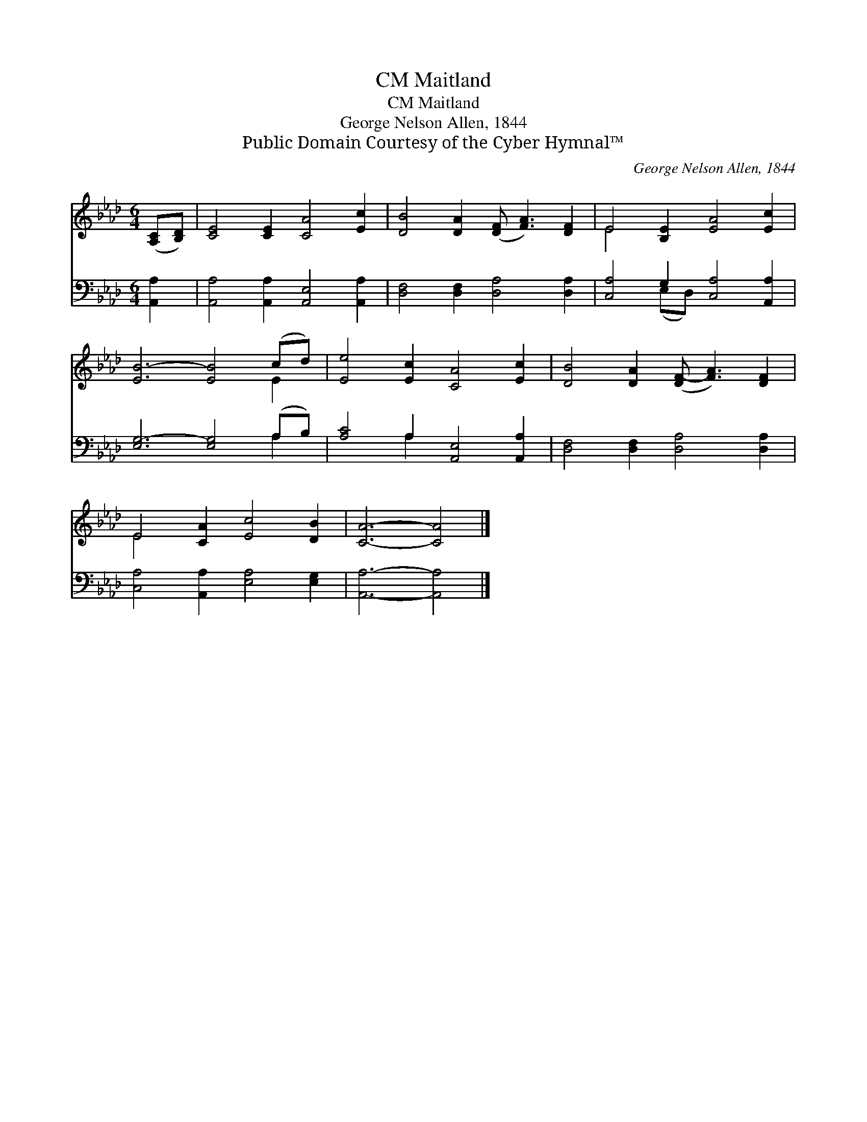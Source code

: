 X:1
T:Maitland, CM
T:Maitland, CM
T:George Nelson Allen, 1844 
T:Public Domain Courtesy of the Cyber Hymnal™
C:George Nelson Allen, 1844
Z:Public Domain
Z:Courtesy of the Cyber Hymnal™
%%score ( 1 2 ) ( 3 4 )
L:1/8
M:6/4
K:Ab
V:1 treble 
V:2 treble 
V:3 bass 
V:4 bass 
V:1
 ([A,C][B,D]) | [CE]4 [CE]2 [CA]4 [Ec]2 | [DB]4 [DA]2 ([DF] [FA]3) [DF]2 | E4 [B,E]2 [EA]4 [Ec]2 | %4
 [EB-]6 [EB]4 (cd) | [Ee]4 [Ec]2 [CA]4 [Ec]2 | [DB]4 [DA]2 ([DF-] [FA]3) [DF]2 | %7
 E4 [CA]2 [Ec]4 [DB]2 | [CA]6- [CA]4 |] %9
V:2
 x2 | x12 | x12 | E4 x8 | x10 E2 | x12 | x12 | E4 x8 | x10 |] %9
V:3
 [A,,A,]2 | [A,,A,]4 [A,,A,]2 [A,,E,]4 [A,,A,]2 | [D,F,]4 [D,F,]2 [D,A,]4 [D,A,]2 | %3
 [C,A,]4 G,2 [C,A,]4 [A,,A,]2 | [E,G,-]6 [E,G,]4 (A,B,) | [A,C]4 A,2 [A,,E,]4 [A,,A,]2 | %6
 [D,F,]4 [D,F,]2 [D,A,]4 [D,A,]2 | [C,A,]4 [A,,A,]2 [E,A,]4 [E,G,]2 | [A,,A,]6- [A,,A,]4 |] %9
V:4
 x2 | x12 | x12 | x4 (E,D,) x6 | x10 A,2 | x4 A,2 x6 | x12 | x12 | x10 |] %9


